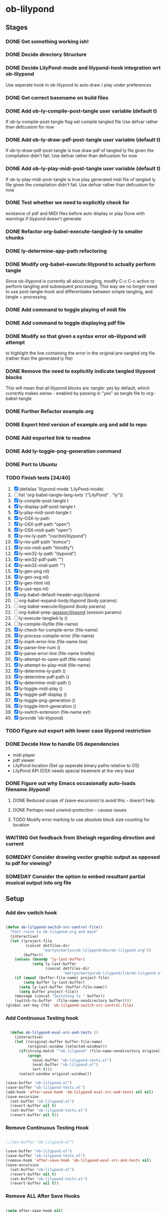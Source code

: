 * ob-lilypond
** Stages
*** DONE Get something working ish! 
*** DONE Decide directory Structure
*** DONE Decide LilyPond-mode and lilypond-hook integration wrt ob-lilypond
Use seperate hook in ob-lilypond to auto draw / play under preferences
*** DONE Get correct basename on build files
*** DONE Add ob-ly-compile-post-tangle user variable (default t)
If ob-ly-compile-post-tangle flag set compile tangled file
Use defvar rather than defcustom for now

*** DONE Add ob-ly-draw-pdf-post-tangle  user variable (default t)
If ob-ly-draw-pdf-post-tangle is true draw pdf of tangled ly file given the
compilation didn't fail.
Use defvar rather than defcustom for now

*** DONE Add ob-ly-play-midi-post-tangle user variable (default t)
If ob-ly-play-midi-post-tangle is true play generated midi file of tangled ly file given the
compilation didn't fail.
Use defvar rather than defcustom for now
*** DONE Test whether we need to explicitly check for 
    existance of pdf and MIDI files before auto display or play
Done with warnings if lilypond doesn't generate
*** DONE Refactor org-babel-execute-tangled-ly to smaller chunks
*** DONE ly-determine-app-path refactoring
*** DONE Modify org-babel-execute:lilypond to actually perform tangle
Since ob-lilypond is currently all about tangling, modify C-c C-c
action to perform tangling and subsequent processing. This way we
no longer need to use post-tangle-hook and differentiates between
simple tangling, and tangle + processing.
*** DONE Add command to toggle playing of midi file
*** DONE Add command to toggle displaying pdf file
*** DONE Modify so that given a syntax error ob-lilypond will attempt 
    to highlight the line containing the error in the original
    pre-tangled org file (rather than the generated ly file)
*** DONE Remove the need to explicitly indicate tangled lilypond blocks
This will mean that all lilypond blocks are :tangle: yes by default,
which currently makes sense - enabled by passing in "yes" as tangle
file to org-babel-tangle

*** DONE Further Refactor example.org
*** DONE Export html version of example.org and add to repo
*** DONE Add exported link to readme
*** DONE Add ly-toggle-png-generation command
*** DONE Port to Ubuntu
*** TODO Finish tests [34/40]
 1. [X] (defalias 'lilypond-mode 'LilyPond-mode)
 2. [ ] list 'org-babel-tangle-lang-exts '("LilyPond" . "ly"))
 3. [X] ly-compile-post-tangle t
 4. [X] ly-display-pdf-post-tangle t
 5. [X] ly-play-midi-post-tangle t
 6. [X] ly-OSX-ly-path
 7. [X] ly-OSX-pdf-path "open")
 8. [X] ly-OSX-midi-path "open")
 9. [X] ly-nix-ly-path "/usr/bin/lilypond")
 10. [X] ly-nix-pdf-path "evince")
 11. [X] ly-nix-midi-path "timidity")
 12. [X] ly-win32-ly-path "lilypond")
 13. [X] ly-win32-pdf-path "")
 14. [X] ly-win32-midi-path "")
 15. [X] ly-gen-png nil)
 16. [X] ly-gen-svg nil)
 17. [X] ly-gen-html nil)
 18. [X] ly-use-eps nil)
 19. [X] org-babel-default-header-args:lilypond
 20. [-] org-babel-expand-body:lilypond (body params)
 21. [-] org-babel-execute:lilypond (body params)
 22. [ ] org-babel-prep-session:lilypond (session params)
 23. [ ] ly-execute-tangled-ly ()
 24. [ ] ly-compile-lilyfile (file-name)
 25. [X] ly-check-for-compile-error (file-name)
 26. [X] ly-process-compile-error (file-name)
 27. [X] ly-mark-error-line (file-name line)
 28. [X] ly-parse-line-num ()
 29. [X] ly-parse-error-line (file-name lineNo)
 30. [X] ly-attempt-to-open-pdf (file-name)
 31. [X] ly-attempt-to-play-midi (file-name)
 32. [X] ly-determine-ly-path ()
 33. [X] ly-determine-pdf-path ()
 34. [X] ly-determine-midi-path ()
 35. [X] ly-toggle-midi-play ()
 36. [X] ly-toggle-pdf-display ()
 37. [X] ly-toggle-png-generation ()
 38. [X] ly-toggle-html-generation ()
 39. [X] ly-switch-extension (file-name ext)
 40. [X] (provide 'ob-lilypond)

*** TODO Figure out export with lower case lilypond restriction
*** DONE Decide How to handle OS dependencies
 - midi player
 - pdf viewer
 - LilyPond location (Set up seperate binary paths relative to OS)
 - LilyPond API (OSX needs special treatment at the very least
*** DONE Figure out why Emacs occasionally auto-loads filename.lilypond!
**** DONE Reduced scope of (save-excursion) to avoid this - doesn't help
**** DONE Perhaps need unwind-protection - causes issues
**** TODO Modify error marking to use absolute block size counting for location
*** WAITING Get feedback from Shelagh regarding direction and current 
*** SOMEDAY Consider drawing vector graphic output as opposed to pdf for viewing?
*** SOMEDAY Consider the option to embed resultant partial musical output into org file 

** Setup
*** Add dev switch hook

#+BEGIN_SRC emacs-lisp
  
  (defun ob-lilypond-switch-src-control-file()
    "Fast route to ob-lilypond.org and back"
    (interactive)
    (let ((project-file 
           (concat dotfiles-dir
                   "martyn/martyn/ob-lilypond/dev/ob-lilypond.org"))
          (buffer))
      (unless (boundp 'ly-last-buffer)
              (setq ly-last-buffer
                    (concat dotfiles-dir
                            "martyn/martyn/ob-lilypond/lib/ob-lilypond.el")))
      (if (equal (buffer-file-name) project-file)
          (setq buffer ly-last-buffer)
        (setq ly-last-buffer (buffer-file-name))
        (setq buffer project-file))
      (message (concat "Switching to " buffer))
      (switch-to-buffer  (file-name-nondirectory buffer))))
  (global-set-key [f4] 'ob-lilypond-switch-src-control-file)
    
#+END_SRC
#+results:
: ob-lilypond-switch-src-control-file

*** Add Continuous Testing hook

#+BEGIN_SRC emacs-lisp
  
  (defun ob-lilypond-eval-src-and-tests ()
    (interactive)
    (let ((original-buffer buffer-file-name)
          (original-window (selected-window)))
      (if(string-match "^ob-lilypond" (file-name-nondirectory original-buffer)) 
          (progn
            (eval-buffer "ob-lilypond-tests.el")
            (eval-buffer "ob-lilypond.el")
            (ert t)))
      (select-window original-window)))
   
(save-buffer "ob-lilypond.el")
(save-buffer "ob-lilypond-tests.el")
(add-hook 'after-save-hook 'ob-lilypond-eval-src-and-tests nil nil)
(save-excursion
  (set-buffer "ob-lilypond.el")
  (revert-buffer nil t) 
  (set-buffer "ob-lilypond-tests.el")
  (revert-buffer nil t))
 
#+END_SRC

#+results:
: t

*** Remove Continuous Testing Hook

#+BEGIN_SRC emacs-lisp :results silent

;;(set-buffer "ob-lilypond.el")  

(save-buffer "ob-lilypond.el")
(save-buffer "ob-lilypond-tests.el")
(remove-hook 'after-save-hook 'ob-lilypond-eval-src-and-tests nil)
(save-excursion
  (set-buffer "ob-lilypond.el")
  (revert-buffer nil t) 
  (set-buffer "ob-lilypond-tests.el")
  (revert-buffer nil t))

#+END_SRC

*** Remove ALL After Save Hooks 

#+BEGIN_SRC emacs-lisp :results silent
  
(setq after-save-hook nil)  

#+END_SRC

*** Display all after save hooks 

#+BEGIN_SRC emacs-lisp

(message "%S" after-save-hook)
 
#+END_SRC

#+results:
: (ob-lilypond-eval-src-and-tests)

*** Setup Dev Project

#+BEGIN_SRC emacs-lisp 

  (defun lilypond-project ()
    (interactive)
    (when (fboundp 'unity-mode)
      (unload-feature 'unity-mode t))
    (when (fboundp 'unity-mode-tests)
      (unload-feature 'unity-mode-tests t))
    (add-to-list 'load-path
                 (concat dotfiles-dir  "martyn/martyn/ob-lilypond"))
    (delete-other-windows)
    (split-window-horizontally)
    (windmove-right)
    (find-file "~/.emacs.d/martyn/martyn/ob-lilypond/dev/ob-lilypond.org")
    (find-file "~/.emacs.d/martyn/martyn/ob-lilypond/lib/ob-lilypond.el")
    (windmove-left)
    (find-file "~/.emacs.d/martyn/martyn/ob-lilypond/test/ob-lilypond-tests.el")
    (switch-to-buffer "ob-lilypond-tests.el")
    (split-window-vertically)
    (switch-to-buffer "*ert*")
    (windmove-down)
    (switch-to-buffer "ob-lilypond-tests.el"))
  (lilypond-project)
#+END_SRC
#+results:
: #<buffer ob-lilypond-tests.el>

*** Dev Tangle Command

#+BEGIN_SRC emacs-lisp
 
(defun ly-dev-tangle ()
  (interactive)
  (set-buffer "misty.org")
  (let ((current (point)))
    (goto-char (point-min))
    (org-babel-next-src-block)
    (org-babel-execute-src-block)))
(global-set-key [f8] 'ly-dev-tangle)

#+END_SRC

